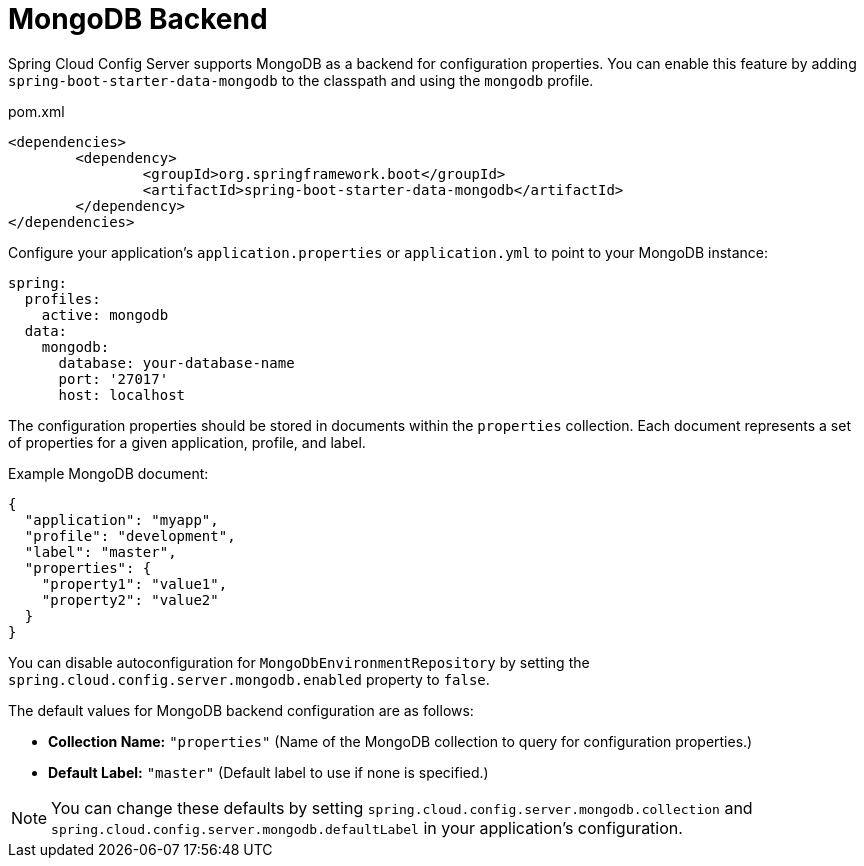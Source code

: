 [[mongo-backend]]
= MongoDB Backend
:page-section-summary-toc: 1

Spring Cloud Config Server supports MongoDB as a backend for configuration properties.
You can enable this feature by adding `spring-boot-starter-data-mongodb` to the classpath and using the `mongodb` profile.

[source,xml,indent=0]
.pom.xml
----
	<dependencies>
		<dependency>
			<groupId>org.springframework.boot</groupId>
			<artifactId>spring-boot-starter-data-mongodb</artifactId>
		</dependency>
	</dependencies>
----

Configure your application's `application.properties` or `application.yml` to point to your MongoDB instance:

[source,yaml]
----
spring:
  profiles:
    active: mongodb
  data:
    mongodb:
      database: your-database-name
      port: '27017'
      host: localhost
----

The configuration properties should be stored in documents within the `properties` collection. Each document represents a set of properties for a given application, profile, and label.

Example MongoDB document:

[source,json]
----
{
  "application": "myapp",
  "profile": "development",
  "label": "master",
  "properties": {
    "property1": "value1",
    "property2": "value2"
  }
}
----

You can disable autoconfiguration for `MongoDbEnvironmentRepository` by setting the `spring.cloud.config.server.mongodb.enabled` property to `false`.

The default values for MongoDB backend configuration are as follows:

- **Collection Name:** `"properties"` (Name of the MongoDB collection to query for configuration properties.)

- **Default Label:** `"master"` (Default label to use if none is specified.)

NOTE: You can change these defaults by setting `spring.cloud.config.server.mongodb.collection` and `spring.cloud.config.server.mongodb.defaultLabel` in your application's configuration.

